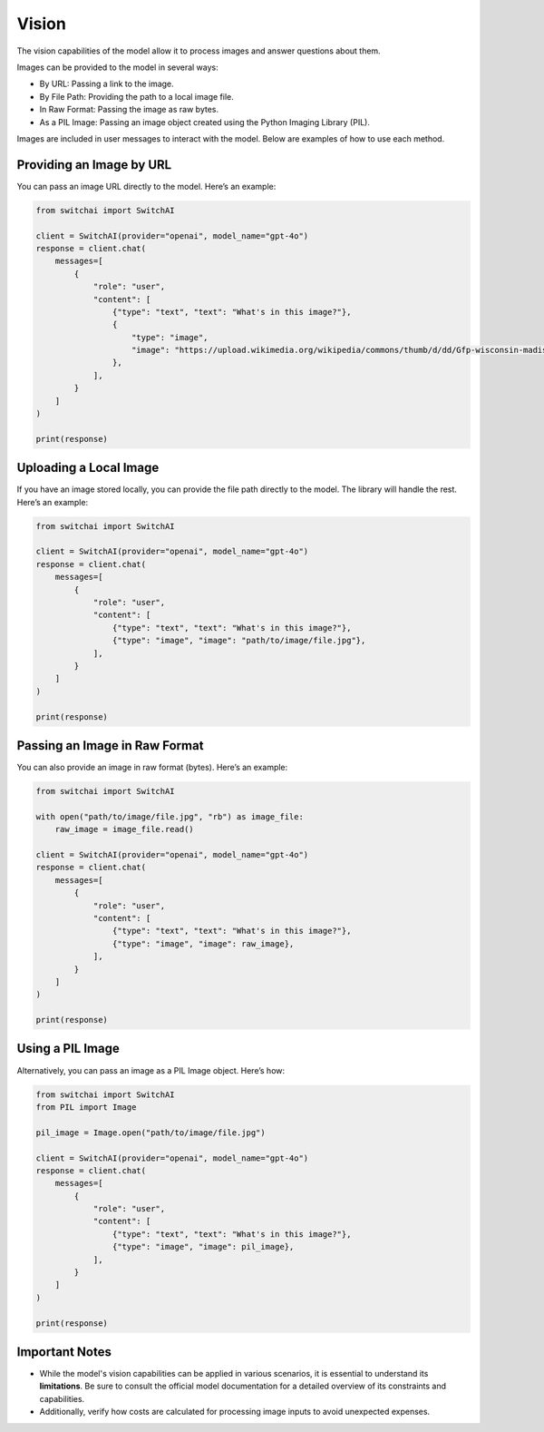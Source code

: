 Vision
======

The vision capabilities of the model allow it to process images and answer questions about them.

Images can be provided to the model in several ways:

- By URL: Passing a link to the image.
- By File Path: Providing the path to a local image file.
- In Raw Format: Passing the image as raw bytes.
- As a PIL Image: Passing an image object created using the Python Imaging Library (PIL).

Images are included in user messages to interact with the model. Below are examples of how to use each method.

Providing an Image by URL
-------------------------

You can pass an image URL directly to the model. Here’s an example:

.. code:: python

    from switchai import SwitchAI

    client = SwitchAI(provider="openai", model_name="gpt-4o")
    response = client.chat(
        messages=[
            {
                "role": "user",
                "content": [
                    {"type": "text", "text": "What's in this image?"},
                    {
                        "type": "image",
                        "image": "https://upload.wikimedia.org/wikipedia/commons/thumb/d/dd/Gfp-wisconsin-madison-the-nature-boardwalk.jpg/2560px-Gfp-wisconsin-madison-the-nature-boardwalk.jpg",
                    },
                ],
            }
        ]
    )

    print(response)

Uploading a Local Image
-----------------------

If you have an image stored locally, you can provide the file path directly to the model. The library will handle the rest. Here’s an example:

.. code:: python

    from switchai import SwitchAI

    client = SwitchAI(provider="openai", model_name="gpt-4o")
    response = client.chat(
        messages=[
            {
                "role": "user",
                "content": [
                    {"type": "text", "text": "What's in this image?"},
                    {"type": "image", "image": "path/to/image/file.jpg"},
                ],
            }
        ]
    )

    print(response)

Passing an Image in Raw Format
------------------------------

You can also provide an image in raw format (bytes). Here’s an example:

.. code:: python

    from switchai import SwitchAI

    with open("path/to/image/file.jpg", "rb") as image_file:
        raw_image = image_file.read()

    client = SwitchAI(provider="openai", model_name="gpt-4o")
    response = client.chat(
        messages=[
            {
                "role": "user",
                "content": [
                    {"type": "text", "text": "What's in this image?"},
                    {"type": "image", "image": raw_image},
                ],
            }
        ]
    )

    print(response)

Using a PIL Image
------------------

Alternatively, you can pass an image as a PIL Image object. Here’s how:

.. code:: python

    from switchai import SwitchAI
    from PIL import Image

    pil_image = Image.open("path/to/image/file.jpg")

    client = SwitchAI(provider="openai", model_name="gpt-4o")
    response = client.chat(
        messages=[
            {
                "role": "user",
                "content": [
                    {"type": "text", "text": "What's in this image?"},
                    {"type": "image", "image": pil_image},
                ],
            }
        ]
    )

    print(response)

Important Notes
---------------

- While the model's vision capabilities can be applied in various scenarios, it is essential to understand its **limitations**. Be sure to consult the official model documentation for a detailed overview of its constraints and capabilities.
- Additionally, verify how costs are calculated for processing image inputs to avoid unexpected expenses.
